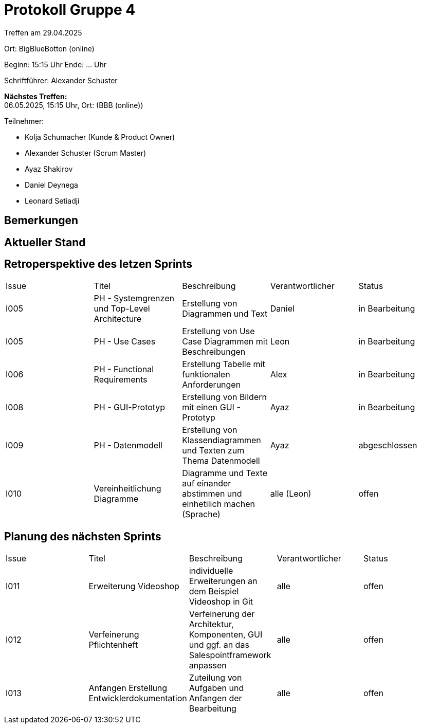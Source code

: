 = Protokoll Gruppe 4

Treffen am 29.04.2025

Ort:      BigBlueBotton (online)

Beginn:   15:15 Uhr 
Ende:     ... Uhr

Schriftführer: Alexander Schuster

*Nächstes Treffen:* +
06.05.2025, 15:15 Uhr, Ort: (BBB (online))

Teilnehmer:

- Kolja Schumacher (Kunde & Product Owner)
- Alexander Schuster (Scrum Master)
- Ayaz Shakirov
- Daniel Deynega
- Leonard Setiadji 

== Bemerkungen


== Aktueller Stand

== Retroperspektive des letzen Sprints

[option="headers"]
|===
//PH = Pflichtenheft
|Issue |Titel |Beschreibung |Verantwortlicher |Status
| I005 | PH - Systemgrenzen und Top-Level Architecture | Erstellung von Diagrammen und Text | Daniel | in Bearbeitung
| I005 | PH - Use Cases | Erstellung von Use Case Diagrammen mit Beschreibungen | Leon | in Bearbeitung
| I006 | PH - Functional Requirements | Erstellung Tabelle mit funktionalen Anforderungen | Alex | in Bearbeitung
| I008 | PH - GUI-Prototyp | Erstellung von Bildern mit einen GUI - Prototyp | Ayaz | in Bearbeitung
| I009 | PH - Datenmodell | Erstellung von Klassendiagrammen und Texten zum Thema Datenmodell | Ayaz | abgeschlossen
| I010 | Vereinheitlichung Diagramme | Diagramme und Texte auf einander abstimmen und einhetilich machen (Sprache) | alle (Leon) | offen

|===

== Planung des nächsten Sprints
|===
|Issue |Titel |Beschreibung |Verantwortlicher |Status
| I011 | Erweiterung Videoshop | individuelle Erweiterungen an dem Beispiel Videoshop in Git | alle | offen
| I012 | Verfeinerung Pflichtenheft | Verfeinerung der Architektur, Komponenten, GUI und ggf. an das Salespointframework anpassen | alle | offen
| I013 | Anfangen Erstellung Entwicklerdokumentation | Zuteilung von Aufgaben und Anfangen der Bearbeitung| alle | offen

|===
